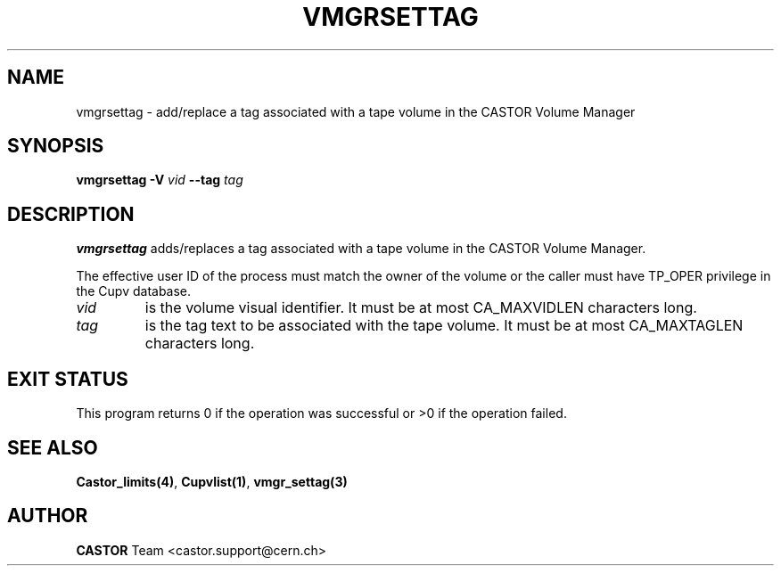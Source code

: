 .\" @(#)$RCSfile: vmgrsettag.man,v $ $Revision: 1.1 $ $Date: 2003/10/28 11:13:26 $ CERN IT-GD/CT Jean-Philippe Baud
.\" Copyright (C) 2003 by CERN/IT/GD/CT
.\" All rights reserved
.\"
.TH VMGRSETTAG 1 "$Date: 2003/10/28 11:13:26 $" CASTOR "vmgr User Commands"
.SH NAME
vmgrsettag \- add/replace a tag associated with a tape volume in the CASTOR Volume Manager
.SH SYNOPSIS
.B vmgrsettag
.B -V
.I vid
.B --tag
.I tag
.SH DESCRIPTION
.B vmgrsettag
adds/replaces a tag associated with a tape volume in the CASTOR Volume Manager.
.LP
The effective user ID of the process must match the owner of the volume or
the caller must have TP_OPER privilege in the Cupv database.
.TP
.I vid
is the volume visual identifier.
It must be at most CA_MAXVIDLEN characters long.
.TP
.I tag
is the tag text to be associated with the tape volume.
It must be at most CA_MAXTAGLEN characters long.
.SH EXIT STATUS
This program returns 0 if the operation was successful or >0 if the operation
failed.
.SH SEE ALSO
.BR Castor_limits(4) ,
.BR Cupvlist(1) ,
.B vmgr_settag(3)
.SH AUTHOR
\fBCASTOR\fP Team <castor.support@cern.ch>

